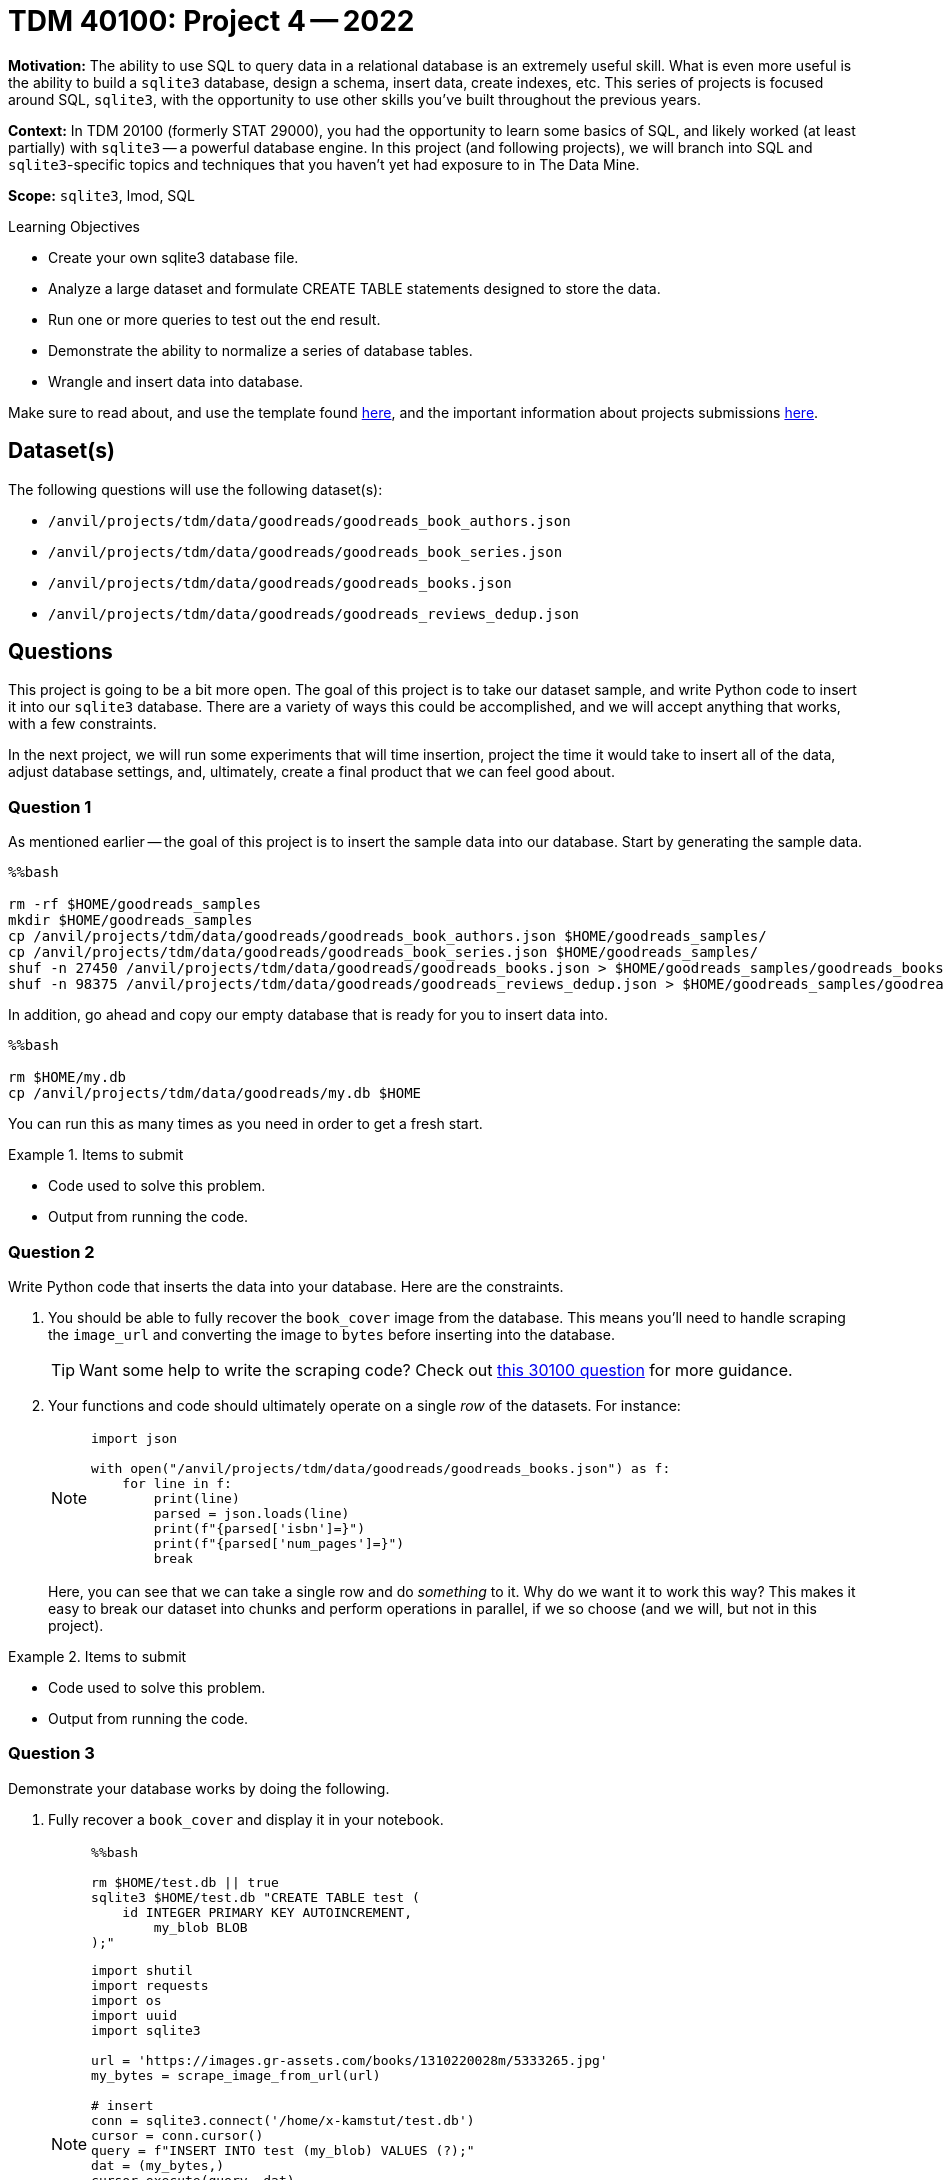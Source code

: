 = TDM 40100: Project 4 -- 2022

**Motivation:** The ability to use SQL to query data in a relational database is an extremely useful skill. What is even more useful is the ability to build a `sqlite3` database, design a schema, insert data, create indexes, etc. This series of projects is focused around SQL, `sqlite3`, with the opportunity to use other skills you've built throughout the previous years.

**Context:** In TDM 20100 (formerly STAT 29000), you had the opportunity to learn some basics of SQL, and likely worked (at least partially) with `sqlite3` -- a powerful database engine. In this project (and following projects), we will branch into SQL and `sqlite3`-specific topics and techniques that you haven't yet had exposure to in The Data Mine.

**Scope:** `sqlite3`, lmod, SQL

.Learning Objectives
****
- Create your own sqlite3 database file.
- Analyze a large dataset and formulate CREATE TABLE statements designed to store the data.
- Run one or more queries to test out the end result.
- Demonstrate the ability to normalize a series of database tables.
- Wrangle and insert data into database.
****

Make sure to read about, and use the template found xref:templates.adoc[here], and the important information about projects submissions xref:submissions.adoc[here].

== Dataset(s)

The following questions will use the following dataset(s):

- `/anvil/projects/tdm/data/goodreads/goodreads_book_authors.json`
- `/anvil/projects/tdm/data/goodreads/goodreads_book_series.json`
- `/anvil/projects/tdm/data/goodreads/goodreads_books.json`
- `/anvil/projects/tdm/data/goodreads/goodreads_reviews_dedup.json`

== Questions

This project is going to be a bit more open. The goal of this project is to take our dataset sample, and write Python code to insert it into our `sqlite3` database. There are a variety of ways this could be accomplished, and we will accept anything that works, with a few constraints.

In the next project, we will run some experiments that will time insertion, project the time it would take to insert all of the data, adjust database settings, and, ultimately, create a final product that we can feel good about.

=== Question 1

As mentioned earlier -- the goal of this project is to insert the sample data into our database. Start by generating the sample data.

[source,ipython]
----
%%bash

rm -rf $HOME/goodreads_samples
mkdir $HOME/goodreads_samples
cp /anvil/projects/tdm/data/goodreads/goodreads_book_authors.json $HOME/goodreads_samples/
cp /anvil/projects/tdm/data/goodreads/goodreads_book_series.json $HOME/goodreads_samples/
shuf -n 27450 /anvil/projects/tdm/data/goodreads/goodreads_books.json > $HOME/goodreads_samples/goodreads_books.json
shuf -n 98375 /anvil/projects/tdm/data/goodreads/goodreads_reviews_dedup.json > $HOME/goodreads_samples/goodreads_reviews_dedup.json
----

In addition, go ahead and copy our empty database that is ready for you to insert data into.

[source,ipython]
----
%%bash

rm $HOME/my.db
cp /anvil/projects/tdm/data/goodreads/my.db $HOME
----

You can run this as many times as you need in order to get a fresh start.

.Items to submit
====
- Code used to solve this problem.
- Output from running the code.
====

=== Question 2

Write Python code that inserts the data into your database. Here are the constraints.

. You should be able to fully recover the `book_cover` image from the database. This means you'll need to handle scraping the `image_url` and converting the image to `bytes` before inserting into the database.
+
[TIP]
====
Want some help to write the scraping code? Check out https://the-examples-book.com/projects/fall2022/30100-2022-project04#question-2[this 30100 question] for more guidance.
====
+
. Your functions and code should ultimately operate on a single _row_ of the datasets. For instance:
+
[NOTE]
====
[source,python]
----
import json

with open("/anvil/projects/tdm/data/goodreads/goodreads_books.json") as f:
    for line in f:
        print(line)
        parsed = json.loads(line)
        print(f"{parsed['isbn']=}")
        print(f"{parsed['num_pages']=}")
        break
----
====
+
Here, you can see that we can take a single row and do _something_ to it. Why do we want it to work this way? This makes it easy to break our dataset into chunks and perform operations in parallel, if we so choose (and we will, but not in this project).

.Items to submit
====
- Code used to solve this problem.
- Output from running the code.
====

=== Question 3

Demonstrate your database works by doing the following.

. Fully recover a `book_cover` and display it in your notebook.
+
[NOTE]
====
[source,ipython]
----
%%bash

rm $HOME/test.db || true
sqlite3 $HOME/test.db "CREATE TABLE test (
    id INTEGER PRIMARY KEY AUTOINCREMENT,
	my_blob BLOB
);"
----

[source,python]
----
import shutil
import requests
import os
import uuid
import sqlite3

url = 'https://images.gr-assets.com/books/1310220028m/5333265.jpg'
my_bytes = scrape_image_from_url(url)

# insert
conn = sqlite3.connect('/home/x-kamstut/test.db')
cursor = conn.cursor()
query = f"INSERT INTO test (my_blob) VALUES (?);"
dat = (my_bytes,)
cursor.execute(query, dat)
conn.commit()
cursor.close()

# retrieve
conn = sqlite3.connect('/home/x-kamstut/test.db')
cursor = conn.cursor()

query = f"SELECT * from test where id = ?;"
cursor.execute(query, (1,))
record = cursor.fetchall()
img = record[0][1]
tmp_filename = str(uuid.uuid4())
with open(f"{tmp_filename}.jpg", 'wb') as file:
    file.write(img)
    
from IPython import display
display.Image(f"{tmp_filename}.jpg")
----
====
+
. Run a simple query to `SELECT` the first 5 rows of each table.
+
[NOTE]
====
[source,ipython]
----
%sql sqlite:////home/my-username/my.db
----

[source,ipython]
----
%%sql

SELECT * FROM tablename LIMIT 5;
----
====
+
[IMPORTANT]
====
Make sure to replace "my-username" with your Anvil username, for example, x-kamstut is mine.
====

.Items to submit
====
- Code used to solve this problem.
- Output from running the code.
====

[WARNING]
====
_Please_ make sure to double check that your submission is complete, and contains all of your code and output before submitting. If you are on a spotty internet connection, it is recommended to download your submission after submitting it to make sure what you _think_ you submitted, was what you _actually_ submitted.
                                                                                                                             
In addition, please review our xref:submissions.adoc[submission guidelines] before submitting your project.
====
